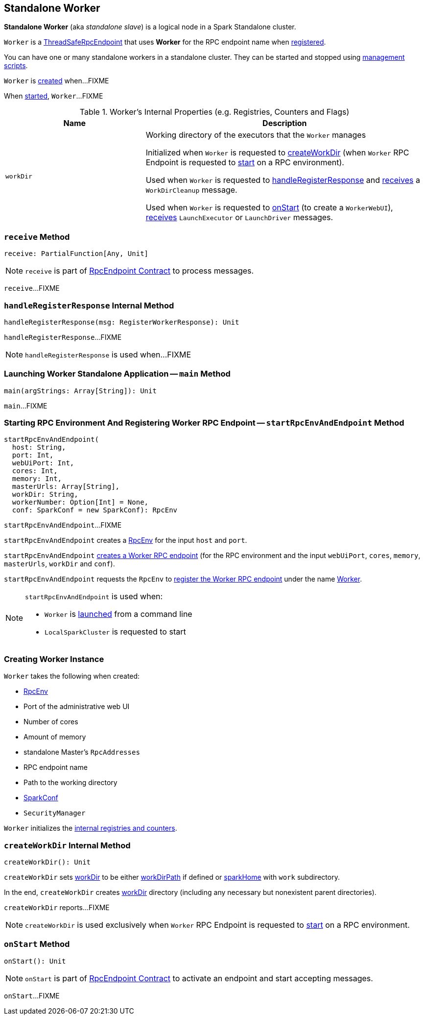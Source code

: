 == [[Worker]] Standalone Worker

*Standalone Worker* (aka _standalone slave_) is a logical node in a Spark Standalone cluster.

[[ENDPOINT_NAME]]
`Worker` is a xref:rpc:index.adoc#ThreadSafeRpcEndpoint[ThreadSafeRpcEndpoint] that uses *Worker* for the RPC endpoint name when <<startRpcEnvAndEndpoint, registered>>.

You can have one or many standalone workers in a standalone cluster. They can be started and stopped using link:spark-standalone-worker-scripts.adoc[management scripts].

`Worker` is <<creating-instance, created>> when...FIXME

When <<main, started>>, `Worker`...FIXME

[[internal-registries]]
.Worker's Internal Properties (e.g. Registries, Counters and Flags)
[cols="1,2",options="header",width="100%"]
|===
| Name
| Description

| [[workDir]] `workDir`
| Working directory of the executors that the `Worker` manages

Initialized when `Worker` is requested to <<createWorkDir, createWorkDir>> (when `Worker` RPC Endpoint is requested to <<onStart, start>> on a RPC environment).

Used when `Worker` is requested to <<handleRegisterResponse, handleRegisterResponse>> and <<receive, receives>> a `WorkDirCleanup` message.

Used when `Worker` is requested to <<onStart, onStart>> (to create a `WorkerWebUI`), <<receive, receives>> `LaunchExecutor` or `LaunchDriver` messages.
|===

=== [[receive]] `receive` Method

[source, scala]
----
receive: PartialFunction[Any, Unit]
----

NOTE: `receive` is part of xref:rpc:RpcEndpoint.adoc#receive[RpcEndpoint Contract] to process messages.

`receive`...FIXME

=== [[handleRegisterResponse]] `handleRegisterResponse` Internal Method

[source, scala]
----
handleRegisterResponse(msg: RegisterWorkerResponse): Unit
----

`handleRegisterResponse`...FIXME

NOTE: `handleRegisterResponse` is used when...FIXME

=== [[main]] Launching Worker Standalone Application -- `main` Method

[source, scala]
----
main(argStrings: Array[String]): Unit
----

`main`...FIXME

=== [[startRpcEnvAndEndpoint]] Starting RPC Environment And Registering Worker RPC Endpoint -- `startRpcEnvAndEndpoint` Method

[source, scala]
----
startRpcEnvAndEndpoint(
  host: String,
  port: Int,
  webUiPort: Int,
  cores: Int,
  memory: Int,
  masterUrls: Array[String],
  workDir: String,
  workerNumber: Option[Int] = None,
  conf: SparkConf = new SparkConf): RpcEnv
----

`startRpcEnvAndEndpoint`...FIXME

`startRpcEnvAndEndpoint` creates a xref:rpc:index.adoc#create[RpcEnv] for the input `host` and `port`.

`startRpcEnvAndEndpoint` <<creating-instance, creates a Worker RPC endpoint>> (for the RPC environment and the input `webUiPort`, `cores`, `memory`, `masterUrls`, `workDir` and `conf`).

`startRpcEnvAndEndpoint` requests the `RpcEnv` to xref:rpc:index.adoc#setupEndpoint[register the Worker RPC endpoint] under the name <<ENDPOINT_NAME, Worker>>.

[NOTE]
====
`startRpcEnvAndEndpoint` is used when:

* `Worker` is <<main, launched>> from a command line

* `LocalSparkCluster` is requested to start
====

=== [[creating-instance]] Creating Worker Instance

`Worker` takes the following when created:

* [[rpcEnv]] xref:rpc:index.adoc[RpcEnv]
* [[webUiPort]] Port of the administrative web UI
* [[cores]] Number of cores
* [[memory]] Amount of memory
* [[masterRpcAddresses]] standalone Master's `RpcAddresses`
* [[endpointName]] RPC endpoint name
* [[workDirPath]] Path to the working directory
* [[conf]] link:spark-SparkConf.adoc[SparkConf]
* [[securityMgr]] `SecurityManager`

`Worker` initializes the <<internal-registries, internal registries and counters>>.

=== [[createWorkDir]] `createWorkDir` Internal Method

[source, scala]
----
createWorkDir(): Unit
----

`createWorkDir` sets <<workDir, workDir>> to be either <<workDirPath, workDirPath>> if defined or <<sparkHome, sparkHome>> with `work` subdirectory.

In the end, `createWorkDir` creates <<workDir, workDir>> directory (including any necessary but nonexistent parent directories).

`createWorkDir` reports...FIXME

NOTE: `createWorkDir` is used exclusively when `Worker` RPC Endpoint is requested to <<onStart, start>> on a RPC environment.

=== [[onStart]] `onStart` Method

[source, scala]
----
onStart(): Unit
----

NOTE: `onStart` is part of xref:rpc:RpcEndpoint.adoc#onStart[RpcEndpoint Contract] to activate an endpoint and start accepting messages.

`onStart`...FIXME
